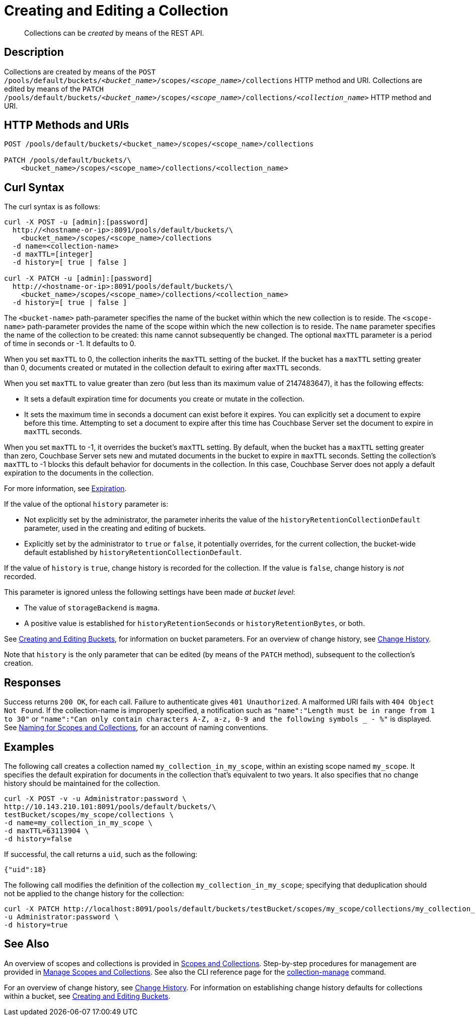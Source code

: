 = Creating and Editing a Collection
:description: pass:q[Collections can be _created_ by means of the REST API.]
:page-topic-type: reference

[abstract]
{description}

== Description

Collections are created by means of the `POST /pools/default/buckets/_<bucket_name>_/scopes/_<scope_name>_/collections` HTTP method and URI.
Collections are edited by means of the `PATCH /pools/default/buckets/_<bucket_name>_/scopes/_<scope_name>_/collections/_<collection_name>_` HTTP method and URI.

== HTTP Methods and URIs

----
POST /pools/default/buckets/<bucket_name>/scopes/<scope_name>/collections

PATCH /pools/default/buckets/\
    <bucket_name>/scopes/<scope_name>/collections/<collection_name>
----

== Curl Syntax

The curl syntax is as follows:

----
curl -X POST -u [admin]:[password]
  http://<hostname-or-ip>:8091/pools/default/buckets/\
    <bucket_name>/scopes/<scope_name>/collections
  -d name=<collection-name>
  -d maxTTL=[integer]
  -d history=[ true | false ]

curl -X PATCH -u [admin]:[password]
  http://<hostname-or-ip>:8091/pools/default/buckets/\
    <bucket_name>/scopes/<scope_name>/collections/<collection_name>
  -d history=[ true | false ]
----

The `<bucket-name>` path-parameter specifies the name of the bucket within which the new collection is to reside.
The `<scope-name>` path-parameter provides the name of the scope within which the new collection is to reside.
The `name` parameter specifies the name of the collection to be created: this name cannot subsequently be changed.
The optional `maxTTL` parameter is a period of time in seconds or -1. It defaults to 0. 

When you set `maxTTL` to 0, the collection inherits the `maxTTL` setting of the bucket.
If the bucket has a `maxTTL` setting greater than 0, documents created or mutated in the collection default to exiring after `maxTTL` seconds.

When you set `maxTTL` to value greater than zero (but less than its maximum value of 2147483647), it has the following effects:  

* It sets a default expiration time for documents you create or mutate in the collection. 
* It sets the maximum time in seconds a document can exist before it expires. You can explicitly set a document to expire before this time. Attempting to set a document to expire after this time has Couchbase Server set the document to expire in `maxTTL` seconds.

When you set `maxTTL` to -1, it overrides the bucket's `maxTTL` setting. By default, when the bucket has a `maxTTL` setting greater than zero, Couchbase Server sets new and mutated documents in the bucket to expire in `maxTTL` seconds. Setting the collection's `maxTTL` to -1 blocks this default behavior for documents in the collection. In this case, Couchbase Server does not apply a default expiration to the documents in the collection.

For more information, see xref:learn:data/expiration.adoc[Expiration].

If the value of the optional `history` parameter is:

* Not explicitly set by the administrator, the parameter inherits the value of the `historyRetentionCollectionDefault` parameter, used in the creating and editing of buckets.

* Explicitly set by the administrator to `true` or `false`, it potentially overrides, for the current collection, the bucket-wide default established by `historyRetentionCollectionDefault`.

If the value of `history` is `true`, change history is recorded for the collection.
If the value is `false`, change history is _not_ recorded.

This parameter is ignored unless the following settings have been made _at bucket level_:

* The value of `storageBackend` is `magma`.

* A positive value is established for `historyRetentionSeconds` or `historyRetentionBytes`, or both.

See xref:rest-api:rest-bucket-create.adoc[Creating and Editing Buckets], for information on bucket parameters.
For an overview of change history, see xref:learn:data/change-history.adoc[Change History].

Note that `history` is the only parameter that can be edited (by means of the `PATCH` method), subsequent to the collection's creation.

== Responses

Success returns `200 OK`, for each call.
Failure to authenticate gives `401 Unauthorized`.
A malformed URI fails with `404 Object Not Found`.
If the collection-name is improperly specified, a notification such as `"name":"Length must be in range from 1 to 30"` or `"name":"Can only contain characters A-Z, a-z, 0-9 and the following symbols _ - %"` is displayed.
See xref:learn:data/scopes-and-collections.adoc#naming-for-scopes-and-collections[Naming for Scopes and Collections], for an account of naming conventions.

== Examples

The following call creates a collection named `my_collection_in_my_scope`, within an existing scope named `my_scope`. 
It specifies the default expiration for documents in the collection that's equivalent to two years.
It also specifies that no change history should be maintained for the collection.

----
curl -X POST -v -u Administrator:password \
http://10.143.210.101:8091/pools/default/buckets/\
testBucket/scopes/my_scope/collections \
-d name=my_collection_in_my_scope \
-d maxTTL=63113904 \
-d history=false
----

If successful, the call returns a `uid`, such as the following:

----
{"uid":18}
----

The following call modifies the definition of the collection `my_collection_in_my_scope`; specifying that deduplication should not be applied to the change history for the collection:

----
curl -X PATCH http://localhost:8091/pools/default/buckets/testBucket/scopes/my_scope/collections/my_collection_in_my_scope \
-u Administrator:password \
-d history=true
----

== See Also

An overview of scopes and collections is provided in xref:learn:data/scopes-and-collections.adoc[Scopes and Collections].
Step-by-step procedures for management are provided in xref:manage:manage-scopes-and-collections/manage-scopes-and-collections.adoc[Manage Scopes and Collections].
See also the CLI reference page for the xref:cli:cbcli/couchbase-cli-collection-manage.adoc[collection-manage] command.

For an overview of change history, see xref:learn:data/change-history.adoc[Change History].
For information on establishing change history defaults for collections within a bucket, see xref:rest-api:rest-bucket-create.adoc[Creating and Editing Buckets].
